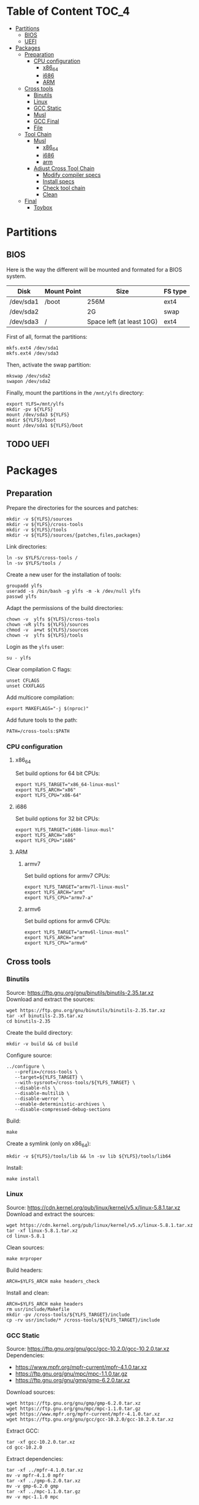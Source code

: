 * Table of Content :TOC_4:
- [[#partitions][Partitions]]
  - [[#bios][BIOS]]
  - [[#uefi][UEFI]]
- [[#packages][Packages]]
  - [[#preparation][Preparation]]
    - [[#cpu-configuration][CPU configuration]]
      - [[#x86_64][x86_64]]
      - [[#i686][i686]]
      - [[#arm][ARM]]
  - [[#cross-tools][Cross tools]]
    - [[#binutils][Binutils]]
    - [[#linux][Linux]]
    - [[#gcc-static][GCC Static]]
    - [[#musl][Musl]]
    - [[#gcc-final][GCC Final]]
    - [[#file][File]]
  - [[#tool-chain][Tool Chain]]
    - [[#musl-1][Musl]]
      - [[#x86_64-1][x86_64]]
      - [[#i686-1][i686]]
      - [[#arm-1][arm]]
    - [[#adjust-cross-tool-chain][Adjust Cross Tool Chain]]
      - [[#modify-compiler-specs][Modify compiler specs]]
      - [[#install-specs][Install specs]]
      - [[#check-tool-chain][Check tool chain]]
      - [[#clean][Clean]]
  - [[#final][Final]]
    - [[#toybox][Toybox]]

* Partitions
** BIOS
Here is the way the different will be mounted and formated for a BIOS system.
| Disk      | Mount Point | Size                      | FS type |
|-----------+-------------+---------------------------+---------|
| /dev/sda1 | /boot       | 256M                      | ext4    |
| /dev/sda2 |             | 2G                        | swap    |
| /dev/sda3 | /           | Space left (at least 10G) | ext4    |
First of all, format the partitions:
#+BEGIN_SRC shell
  mkfs.ext4 /dev/sda1
  mkfs.ext4 /dev/sda3
#+END_SRC
Then, activate the swap partition:
#+BEGIN_SRC shell
  mkswap /dev/sda2
  swapon /dev/sda2
#+END_SRC
Finally, mount the partitions in the =/mnt/ylfs= directory:
#+BEGIN_SRC shell
  export YLFS=/mnt/ylfs
  mkdir -pv ${YLFS}
  mount /dev/sda3 ${YLFS}
  mkdir ${YLFS}/boot
  mount /dev/sda1 ${YLFS}/boot
#+END_SRC
** TODO UEFI
* Packages
** Preparation
Prepare the directories for the sources and patches:
#+BEGIN_SRC shell
  mkdir -v ${YLFS}/sources
  mkdir -v ${YLFS}/cross-tools
  mkdir -v ${YLFS}/tools
  mkdir -v ${YLFS}/sources/{patches,files,packages}
#+END_SRC
Link directories:
#+BEGIN_SRC shell
  ln -sv $YLFS/cross-tools /
  ln -sv $YLFS/tools /
#+END_SRC
Create a new user for the installation of tools:
#+BEGIN_SRC shell
  groupadd ylfs
  useradd -s /bin/bash -g ylfs -m -k /dev/null ylfs
  passwd ylfs
#+END_SRC
Adapt the permissions of the build directories:
#+BEGIN_SRC shell
  chown -v  ylfs ${YLFS}/cross-tools
  chown -vR ylfs ${YLFS}/sources
  chmod -v  a+wt ${YLFS}/sources
  chown -v  ylfs ${YLFS}/tools
#+END_SRC
Login as the =ylfs= user:
#+BEGIN_SRC shell
  su - ylfs
#+END_SRC
Clear compilation C flags:
#+BEGIN_SRC shell
  unset CFLAGS
  unset CXXFLAGS
#+END_SRC
Add multicore compilation:
#+BEGIN_SRC shell
  export MAKEFLAGS="-j $(nproc)"
#+END_SRC
Add future tools to the path:
#+BEGIN_SRC shell
  PATH=/cross-tools:$PATH
#+END_SRC
*** CPU configuration
**** x86_64
Set build options for 64 bit CPUs:
#+BEGIN_SRC shell
  export YLFS_TARGET="x86_64-linux-musl"
  export YLFS_ARCH="x86"
  export YLFS_CPU="x86-64"
#+END_SRC
**** i686
Set build options for 32 bit CPUs:
#+BEGIN_SRC shell
  export YLFS_TARGET="i686-linux-musl"
  export YLFS_ARCH="x86"
  export YLFS_CPU="i686"
#+END_SRC
**** ARM
***** armv7
Set build options for armv7 CPUs:
#+BEGIN_SRC shell
  export YLFS_TARGET="armv7l-linux-musl"
  export YLFS_ARCH="arm"
  export YLFS_CPU="armv7-a"
#+END_SRC
***** armv6
Set build options for armv6 CPUs:
#+BEGIN_SRC shell
  export YLFS_TARGET="armv6l-linux-musl"
  export YLFS_ARCH="arm"
  export YLFS_CPU="armv6"
#+END_SRC
** Cross tools
*** Binutils
Source: https://ftp.gnu.org/gnu/binutils/binutils-2.35.tar.xz \\
Download and extract the sources:
#+BEGIN_SRC shell
  wget https://ftp.gnu.org/gnu/binutils/binutils-2.35.tar.xz
  tar -xf binutils-2.35.tar.xz
  cd binutils-2.35
#+END_SRC
Create the build directory:
#+BEGIN_SRC shell
  mkdir -v build && cd build
#+END_SRC
Configure source:
#+BEGIN_SRC shell
  ../configure \
     --prefix=/cross-tools \
     --target=${YLFS_TARGET} \
     --with-sysroot=/cross-tools/${YLFS_TARGET} \
     --disable-nls \
     --disable-multilib \
     --disable-werror \
     --enable-deterministic-archives \
     --disable-compressed-debug-sections
#+END_SRC
Build:
#+BEGIN_SRC shell
  make
#+END_SRC
Create a symlink (only on x86_64):
#+BEGIN_SRC shell
  mkdir -v ${YLFS}/tools/lib && ln -sv lib ${YLFS}/tools/lib64
#+END_SRC
Install:
#+BEGIN_SRC shell
  make install
#+END_SRC
*** Linux
Source: https://cdn.kernel.org/pub/linux/kernel/v5.x/linux-5.8.1.tar.xz \\
Download and extract the sources:
#+BEGIN_SRC shell
  wget https://cdn.kernel.org/pub/linux/kernel/v5.x/linux-5.8.1.tar.xz
  tar -xf linux-5.8.1.tar.xz
  cd linux-5.8.1
#+END_SRC
Clean sources:
#+BEGIN_SRC shell
  make mrproper
#+END_SRC
Build headers:
#+BEGIN_SRC shell
  ARCH=$YLFS_ARCH make headers_check
#+END_SRC
Install and clean:
#+BEGIN_SRC shell
  ARCH=$YLFS_ARCH make headers
  rm usr/include/Makefile
  mkdir -pv /cross-tools/${YLFS_TARGET}/include
  cp -rv usr/include/* /cross-tools/${YLFS_TARGET}/include
#+END_SRC
*** GCC Static
Source: https://ftp.gnu.org/gnu/gcc/gcc-10.2.0/gcc-10.2.0.tar.xz \\
Dependencies:
- https://www.mpfr.org/mpfr-current/mpfr-4.1.0.tar.xz
- https://ftp.gnu.org/gnu/mpc/mpc-1.1.0.tar.gz
- https://ftp.gnu.org/gnu/gmp/gmp-6.2.0.tar.xz
Download sources:
#+BEGIN_SRC shell
  wget https://ftp.gnu.org/gnu/gmp/gmp-6.2.0.tar.xz
  wget https://ftp.gnu.org/gnu/mpc/mpc-1.1.0.tar.gz
  wget https://www.mpfr.org/mpfr-current/mpfr-4.1.0.tar.xz
  wget https://ftp.gnu.org/gnu/gcc/gcc-10.2.0/gcc-10.2.0.tar.xz
#+END_SRC
Extract GCC:
#+BEGIN_SRC shell
  tar -xf gcc-10.2.0.tar.xz
  cd gcc-10.2.0
#+END_SRC
Extract dependencies:
#+BEGIN_SRC shell
  tar -xf ../mpfr-4.1.0.tar.xz
  mv -v mpfr-4.1.0 mpfr
  tar -xf ../gmp-6.2.0.tar.xz
  mv -v gmp-6.2.0 gmp
  tar -xf ../mpc-1.1.0.tar.gz
  mv -v mpc-1.1.0 mpc
#+END_SRC
Create the build directory:
#+BEGIN_SRC shell
  mkdir -v build && cd build
#+END_SRC
Configure sources:
#+BEGIN_SRC shell
  CFLAGS='-g0 -O0' \
  CXXFLAGS='-g0 -O0' \
  ../configure \
            --prefix=${YLFS}/cross-tools --build=${MACHTYPE} \
            --host=${MACHTYPE}   --target=${YLFS_TARGET} \
            --with-sysroot=${YLFS}/cross-tools/${YLFS_TARGET} \
            --disable-nls         --with-newlib  \
            --disable-libitm     --disable-libvtv \
            --disable-libssp     --disable-shared \
            --disable-libgomp    --without-headers \
            --disable-threads    --disable-multilib \
            --disable-libatomic  --disable-libstdcxx \
            --enable-languages=c --disable-libquadmath \
            --disable-libsanitizer --with-arch=${YLFS_CPU} \
            --disable-decimal-float --enable-clocale=generic
#+END_SRC
Build and install the only the minimum needed:
#+BEGIN_SRC shell
  make all-gcc all-target-libgcc
  make install-gcc install-target-libgcc
#+END_SRC
*** Musl
Source: https://www.musl-libc.org/releases/musl-1.2.1.tar.gz \\
Download and extract the sources:
#+BEGIN_SRC shell
  wget https://www.musl-libc.org/releases/musl-1.2.1.tar.gz
  tar -xf musl-1.2.1.tar.gz
  cd musl-1.2.1
#+END_SRC
Configure cross build:
#+BEGIN_SRC shell
  ./configure \
    CROSS_COMPILE=${YLFS_TARGET}- \
    --prefix=/ \
    --target=${YLFS_TARGET}
#+END_SRC
Build and install:
#+BEGIN_SRC shell
  make && DESTDIR=/cross-tools make install
#+END_SRC
Create the missing directory and link the library:
#+BEGIN_SRC shell
  mkdir -v /cross-tools/usr
  ln -sv ../include /cross-tools/usr/include
#+END_SRC
*** GCC Final
Sources: see GCC Static\\
Delete the old build directory:
#+BEGIN_SRC shell
  rm -rf build/
#+END_SRC
Use =lib= instead of =lib64=:
#+BEGIN_SRC shell
  sed -i '/m64=/s/lib64/lib/' gcc/config/i386/t-linux64
  sed -i 's/lib64/lib/'       gcc/config/i386/linux64.h
#+END_SRC
Create the build directory:
#+BEGIN_SRC shell
  mkdir -v build && cd build
#+END_SRC
Configure sources:
#+BEGIN_SRC shell
  AR=ar LDFLAGS="-Wl,-rpath,/cross-tools/lib" \
  ../configure \
      --prefix=/cross-tools \
      --build=${YLFS_HOST} \
      --host=${YLFS_HOST} \
      --target=${YLFS_TARGET} \
      --disable-multilib \
      --with-sysroot=/cross-tools \
      --disable-nls \
      --enable-shared \
      --enable-languages=c,c++ \
      --enable-threads=posix \
      --enable-clocale=generic \
      --enable-libstdcxx-time \
      --enable-fully-dynamic-string \
      --disable-symvers \
      --disable-libsanitizer \
      --disable-lto-plugin \
      --disable-libssp
#+END_SRC
Build:
#+BEGIN_SRC shell
  make AS_FOR_TARGET="${YLFS_TARGET}-as" \
  LD_FOR_TARGET="${YLFS_TARGET}-ld"
#+END_SRC
Install
#+BEGIN_SRC shell
  make install
#+END_SRC
*** File
Source: ftp://ftp.astron.com/pub/file/file-5.39.tar.gz \\
Download and extract the sources:
#+BEGIN_SRC shell
  wget ftp://ftp.astron.com/pub/file/file-5.39.tar.gz
  tar -xf file-5.39.tar.gz
  cd file-5.39
#+END_SRC
Configure sources:
#+BEGIN_SRC shell
  ./configure --prefix=/cross-tools --disable-libseccomp
#+END_SRC
Build and install:
#+BEGIN_SRC shell
  make && make install
#+END_SRC
** Tool Chain
*** Musl
Configure sources:
#+BEGIN_SRC shell
  ./configure \
    CROSS_COMPILE=${YLFS_TARGET}- \
    --prefix=/ \
    --target=${YLFS_TARGET}
#+END_SRC
Build and install: 
#+BEGIN_SRC shell
  make && make DESTDIR=/tools install
#+END_SRC
Verify symlinks:
**** x86_64
#+BEGIN_SRC shell
  rm -v  /tools/lib/ld-musl-x86_64.so.1
  ln -sv libc.so /tools/lib/ld-musl-x86_64.so.1
#+END_SRC
**** i686
#+BEGIN_SRC shell
  rm -v  /tools/lib/ld-musl-i686.so.1
  ln -sv libc.so /tools/lib/ld-musl-i686.so.1
#+END_SRC
**** arm
#+BEGIN_SRC shell
  rm -v  /tools/lib/ld-musl-arm.so.1
  ln -sv libc.so /tools/lib/ld-musl-arm.so.1
#+END_SRC
*** Adjust Cross Tool Chain
Needed when host's libc isn't musl.\\
**** Modify compiler specs
Dump current cross-gcc specs:
#+BEGIN_SRC shell
  export SPECFILE=`dirname $(${YLFS_TARGET}-gcc -print-libgcc-file-name)`/specs
  ${YLFS_TARGET}-gcc -dumpspecs > specs
#+END_SRC
Modify dumped specs file:
***** x86_64
#+BEGIN_SRC shell
  sed -i 's/\/lib\/ld-musl-x86_64.so.1/\/tools\/lib\/ld-musl-x86_64.so.1/g' specs
  grep "/tools/lib/ld-musl-x86_64.so.1" specs  --color=auto
#+END_SRC
***** i686
#+BEGIN_SRC shell
  sed -i 's/\/lib\/ld-musl-i386.so.1/\/tools\/lib\/ld-musl-i386.so.1/g' specs
  grep "/tools/lib/ld-musl-i386.so.1" specs  --color=auto
#+END_SRC
***** arm
#+BEGIN_SRC shell
  sed -i 's/\/lib\/ld-musl-arm/\/tools\/lib\/ld-musl-arm/g' specs
  grep "/tools/lib/ld-musl-arm" specs  --color=auto
#+END_SRC
**** Install specs
Install the modified specs:
#+BEGIN_SRC shell
  mv -v specs $SPECFILE
  unset SPECFILE
#+END_SRC
**** Check tool chain
Create test file to test the compiler:
#+BEGIN_SRC shell
echo 'int main(){}' > test.c
#+END_SRC
Compile and test the test file:
#+BEGIN_SRC shell
${YLFS_TARGET}-gcc test.c
${YLFS_TARGET}-readelf -l a.out | grep Requesting
#+END_SRC
***** x86_64
Output should be: =Requesting program interpreter: /tools/lib/ld-musl-x86_64.so.1=.
***** i686
Output should be: =Requesting program interpreter: /tools/lib/ld-musl-i386_64.so.1=.
***** arm
Output should be: =Requesting program interpreter: /tools/lib/ld-musl-arm.so.1=.
**** Clean
Clean the outputed file:
#+BEGIN_SRC shell
rm -v a.out dummy.c 
#+END_SRC
** Final
*** Toybox
Source: https://landley.net/toybox/downloads/toybox-0.8.3.tar.gz
Download and extract the sources:
#+BEGIN_SRC shell
  wget https://landley.net/toybox/downloads/toybox-0.8.3.tar.gz
  tar -xf toybox-0.8.3.tar.gz
  cd toybox-0.8.3
#+END_SRC
Configure, build and install.
#+BEGIN_SRC shell
  CROSS_COMPILE=$YLFS_CPU make defconfig
  make
  PREFIX=${YLFS}/cross-tools make install
#+END_SRC
